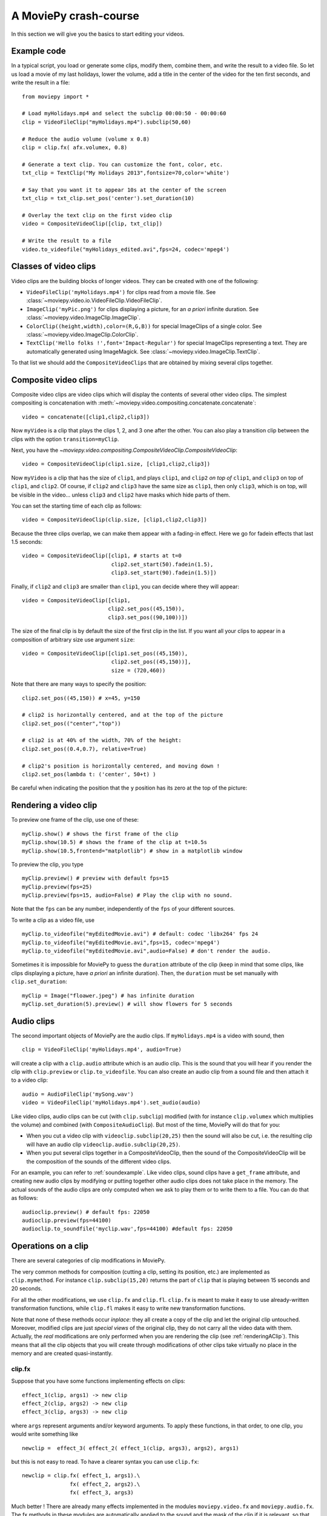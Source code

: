 A MoviePy crash-course
-----------------------

In this section we will give you the basics to start editing your videos.

Example code
~~~~~~~~~~~~~~

In a typical script, you load or generate some clips, modify them, combine them, and write the result to a video file.
So let us load a movie of my last holidays, lower the volume, add a title in the center of the video for the ten first seconds, and write the result in a file: ::
    
    from moviepy import *
    
    # Load myHolidays.mp4 and select the subclip 00:00:50 - 00:00:60
    clip = VideoFileClip("myHolidays.mp4").subclip(50,60)

    # Reduce the audio volume (volume x 0.8)
    clip = clip.fx( afx.volumex, 0.8) 
    
    # Generate a text clip. You can customize the font, color, etc.
    txt_clip = TextClip("My Holidays 2013",fontsize=70,color='white')
    
    # Say that you want it to appear 10s at the center of the screen
    txt_clip = txt_clip.set_pos('center').set_duration(10)
    
    # Overlay the text clip on the first video clip
    video = CompositeVideoClip([clip, txt_clip])
    
    # Write the result to a file
    video.to_videofile("myHolidays_edited.avi",fps=24, codec='mpeg4')

Classes of video clips
~~~~~~~~~~~~~~~~~~~~~~

Video clips are the building blocks of longer videos. They can be created with one of the following:

- ``VideoFileClip('myHolidays.mp4')`` for clips read from a movie file. See :class:`~moviepy.video.io.VideoFileClip.VideoFileClip`.
- ``ImageClip('myPic.png')`` for clips displaying a picture, for an *a priori* infinite duration. See :class:`~moviepy.video.ImageClip.ImageClip`.
- ``ColorClip((height,width),color=(R,G,B))`` for special ImageClips of a single color. See :class:`~moviepy.video.ImageClip.ColorClip`.
- ``TextClip('Hello folks !',font='Impact-Regular')`` for special ImageClips representing a text. They are automatically generated using ImageMagick. See :class:`~moviepy.video.ImageClip.TextClip`.

To that list we should add the ``CompositeVideoClips`` that are obtained by mixing several clips together.

.. _CompositeVideoClips:

Composite video clips
~~~~~~~~~~~~~~~~~~~~~

Composite video clips are video clips which will display the contents of several other video clips. The simplest compositing is concatenation with :meth:`~moviepy.video.compositing.concatenate.concatenate`: ::
    
    video = concatenate([clip1,clip2,clip3])

Now ``myVideo`` is a clip that plays the clips 1, 2, and 3 one after the other. You can also play a transition clip between the clips with the option ``transition=myClip``.

Next, you have the `~moviepy.video.compositing.CompositeVideoClip.CompositeVideoClip`: ::
    
    video = CompositeVideoClip(clip1.size, [clip1,clip2,clip3])
 
Now ``myVideo`` is a clip that has the size of ``clip1``, and plays ``clip1``, and ``clip2`` *on top of* ``clip1``, and ``clip3`` on top of
``clip1``, and ``clip2``. Of course, if ``clip2`` and ``clip3`` have the same size as ``clip1``, then only ``clip3``, which is on top, will be
visible in the video... unless  ``clip3`` and ``clip2`` have masks which hide parts of them.

You can set the starting time of each clip as follows: ::
    
    video = CompositeVideoClip(clip.size, [clip1,clip2,clip3])

Because the three clips overlap, we can make them appear with a fading-in effect. Here we go for fadein effects that last 1.5 seconds: ::
    
    video = CompositeVideoClip([clip1, # starts at t=0
                                clip2.set_start(50).fadein(1.5),
                                clip3.set_start(90).fadein(1.5)])

Finally, if ``clip2`` and ``clip3`` are smaller than ``clip1``, you can decide where they will appear: ::
    
    video = CompositeVideoClip([clip1,
                               clip2.set_pos((45,150)),
                               clip3.set_pos((90,100))])

The size of the final clip is by default the size of the first clip in the list. If you want all your clips to appear in a composition of arbitrary size use argument ``size``: ::
    
    video = CompositeVideoClip([clip1.set_pos((45,150)),
                                clip2.set_pos((45,150))],
                                size = (720,460))

Note that there are many ways to specify the position: ::
    
    clip2.set_pos((45,150)) # x=45, y=150
    
    # clip2 is horizontally centered, and at the top of the picture
    clip2.set_pos(("center","top"))
    
    # clip2 is at 40% of the width, 70% of the height:
    clip2.set_pos((0.4,0.7), relative=True)
    
    # clip2's position is horizontally centered, and moving down !
    clip2.set_pos(lambda t: ('center', 50+t) )

Be careful when indicating the position that the ``y`` position has its zero at the top of the picture:

.. figure:: videoWH.jpeg

.. _renderingAClip:

Rendering a video clip
~~~~~~~~~~~~~~~~~~~~~~~

To preview one frame of the clip, use one of these: ::
    
    myClip.show() # shows the first frame of the clip
    myClip.show(10.5) # shows the frame of the clip at t=10.5s
    myClip.show(10.5,frontend="matplotlib") # show in a matplotlib window

To preview the clip, you type ::
    
    myClip.preview() # preview with default fps=15
    myClip.preview(fps=25)
    myClip.preview(fps=15, audio=False) # Play the clip with no sound.

Note that the ``fps`` can be any number, independently of the ``fps`` of your different sources.

To write a clip as a video file, use ::
    
    myClip.to_videofile("myEditedMovie.avi") # default: codec 'libx264' fps 24
    myClip.to_videofile("myEditedMovie.avi",fps=15, codec='mpeg4')
    myClip.to_videofile("myEditedMovie.avi",audio=False) # don't render the audio.


Sometimes it is impossible for MoviePy to guess the ``duration`` attribute of the clip (keep in mind that some clips, like clips displaying a picture, have *a priori* an infinite duration). Then, the ``duration`` must be set manually with ``clip.set_duration``: ::

    myClip = Image("floawer.jpeg") # has infinite duration
    myClip.set_duration(5).preview() # will show flowers for 5 seconds

.. _CCaudioClips:

Audio clips
~~~~~~~~~~~~~

The second important objects of MoviePy are the audio clips. If ``myHolidays.mp4`` is a video with sound, then ::
    
    clip = VideoFileClip('myHolidays.mp4', audio=True)

will create a clip with a ``clip.audio`` attribute which is an audio clip. This is the sound that you will hear if you render the clip with ``clip.preview`` or ``clip.to_videofile``. You can also create an audio clip from a sound file and then attach it to a video clip: ::
        
    audio = AudioFileClip('mySong.wav')
    video = VideoFileClip('myHolidays.mp4').set_audio(audio)

Like video clips, audio clips can be cut (with ``clip.subclip``) modified (with for instance ``clip.volumex`` which multiplies the volume) and combined (with ``CompositeAudioClip``). But most of the time, MoviePy will do that for you:

- When you cut a video clip with ``videoclip.subclip(20,25)`` then the sound will also be cut, i.e. the resulting clip will have an audio clip ``videoclip.audio.subclip(20,25)``.
- When you put several clips together in a CompositeVideoClip, then the sound of the CompositeVideoClip will be the composition of the sounds of the different video clips.

For an example, you can refer to :ref:`soundexample`. Like video clips, sound clips have a ``get_frame`` attribute, and creating new audio clips by modifying or putting together other audio clips does not take place in the memory. The actual sounds of the audio clips are only computed when we ask to play them or to write them to a file. You can do that as follows: ::
    
    audioclip.preview() # default fps: 22050
    audioclip.preview(fps=44100)
    audioclip.to_soundfile('myclip.wav',fps=44100) #default fps: 22050

Operations on a clip
~~~~~~~~~~~~~~~~~~~~~

There are several categories of clip modifications in MoviePy.

The very common methods for composition (cutting a clip, setting its position, etc.) are implemented as ``clip.mymethod``. For instance ``clip.subclip(15,20)`` returns the part of ``clip`` that is playing between 15 seconds and 20 seconds.

For all the other modifications, we use ``clip.fx`` and ``clip.fl``. ``clip.fx`` is meant to make it easy to use already-written transformation functions, while  ``clip.fl`` makes it easy to write new transformation functions.

Note that none of these methods occur *inplace*: they all create a copy of the clip and let the original clip untouched. Moreover, modified clips are just *special views* of the original clip, they do not carry all the video data with them. Actually, the *real* modifications are only performed when you are rendering the clip (see :ref:`renderingAClip`). This means that all the clip objects that you will create through modifications of other clips take virtually no place in the memory and are created quasi-instantly.

clip.fx
""""""""

Suppose that you have some functions implementing effects on clips: ::
    
    effect_1(clip, args1) -> new clip
    effect_2(clip, args2) -> new clip
    effect_3(clip, args3) -> new clip
    
where ``args`` represent arguments and/or keyword arguments. To apply these functions, in that order, to one clip, you would write something like ::
    
    newclip =  effect_3( effect_2( effect_1(clip, args3), args2), args1) 

but this is not easy to read. To have a clearer syntax you can use ``clip.fx``: ::
    
    newclip = clip.fx( effect_1, args1).\
                   fx( effect_2, args2).\
                   fx( effect_3, args3)

Much better ! There are already many effects implemented in the modules ``moviepy.video.fx`` and ``moviepy.audio.fx``. The fx methods in these modules are automatically applied to the sound and the mask of the clip if it is relevant, so that you don't have to worry about modifying these. For practicality, when you use ``from moviepy import *``, these two modules are loaded as ``vfx`` and ``afx``, so you may write something like ::
    
    from moviepy import *
    clip = VideoFileClip("myvideo.avi").\
               fx( vfx.resize, width=460).\ # resize (keep aspect ratio)
               fx( vfx.speedx, 2).\ # double speed
               fx( vfx.colorx, 0.5) # darken (decreases the RGB values)



clip.fl
""""""""


You can modify a clip as you want using custom *filters* with ``clip.fl_time``, ``clip.fl_image``, and more generally with ``clip.fl``.

You can change the timeline of the clip with ``clip.fl_time`` like this: ::
    
    modifiedClip1 = myClip.fl_time(lambda t: 3*t)
    modifiedClip2 = myClip.fl_time(lambda t: 1+sin(t))
     
Now the clip ``modifiedClip1`` plays the same as ``myClip``, only three times faster, while ``modifiedClip2`` will play ``myClip`` by oscillating between the times t=0s and t=2s. Note that in the last case you have created a clip of infinite duration (which is not a problem for the moment).

You can also modify the display of a clip with ``clip.fl_image``. The following takes a clip and inverts the green and blue channels: ::
    
    modifiedClip = myClip.fl_image(lambda image: image[:,:,[0,2,1]])
    
Finally, you may want to process the clip by taking into account the time and the picture at the same time. This is possible with ``clip.fl``. The filter must be a function which takes two arguments and returns a picture. the fist argument is a ``get_frame`` method (i.e. a function ``g(t)`` which given a time returns the clip's frame at that time), and the second argument is the time.  ::
    
    modifiedClip = myClip.fl(lambda gf,t: gf(t)[int(t):int(t)+360,:]

This will scroll down the clip with a constant height of 360 pixels.

Prefer using ``fl_time`` and ``fl_image`` if possible when implementing new effects. The reason is that for image clips MoviePy will recognize that these methods do not need to be applied to each frames, which will result in shorter computation times.

Tools
~~~~~~

Advanced features of MoviePy that cannot be expressed as an ``fx`` are placed in :module:`moviepy.video.tools` (currently this module contains methods for tracking objects, segmenting, drawing, making credits) and `moviepy.audio.tools` (currently empty, will contain denoisers and utilities for synchronization).

Tips
~~~~~

MoviePy works fine on my 1.5 petaflops supercomputer but when a clip gets very complex the rendering is slow and there is not much we can do.

- Use an interactive shell, like IPython or, better, the IPython notebook. If you don't know these, you don't know what you are missing !
- If a part of your video takes a lot of time to render, save it once and for all as a video, then use this video. Choose codec 'rawvideo' or 'png' for lossless saving.
- Prefer the ``clip.show()`` option, and use it a lot. Only use ``clip.preview()`` when really necessary.
- If the previewing is shaky, it means that your computer is not good enough to render the clip in real time. Don't hesitate to play with the options of ``preview``: for instance, lower the fps of the sound (11000 Hz is still fine) and the video.
- Prototype: design your clips separately. If your composition involves a clip that is not finished yet, replace it temporarily with a basic color clip.
- There are often several ways to produce a same effect with MoviePy, but some ways are faster. For instance don't apply effects to a whole screen video if you are only using one region of the screen afterwards: first crop the selected region, then apply your effects.
- [wishful thinking] Check on the internet or in the examples of this documentation that what you do hasn't been done before. Code shared on the internet has more chances to be optimized.


To go further and learn about all the available options and functionalities of MoviePy, see the :ref:`examples` and the reference manual. You can also browse the code of different fx


    


